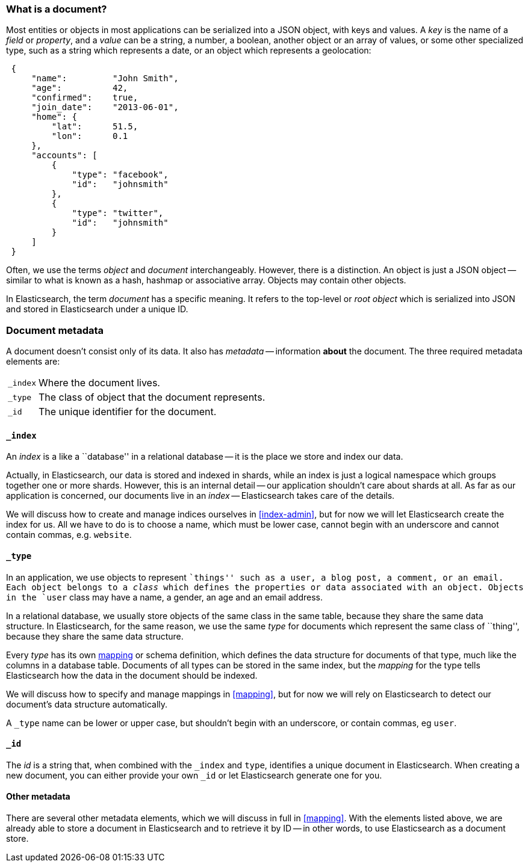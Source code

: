 [[document]]
=== What is a document?

Most entities or objects in most applications can be serialized into a
JSON object, with keys and values. A _key_ is the name of a
_field_ or _property_, and a _value_ can be a string, a number, a boolean,
another object or an array of values, or some other specialized type, such as
a string which represents a date, or an object which represents a geolocation:

[source,js]
--------------------------------------------------
 {
     "name":         "John Smith",
     "age":          42,
     "confirmed":    true,
     "join_date":    "2013-06-01",
     "home": {
         "lat":      51.5,
         "lon":      0.1
     },
     "accounts": [
         {
             "type": "facebook",
             "id":   "johnsmith"
         },
         {
             "type": "twitter",
             "id":   "johnsmith"
         }
     ]
 }
--------------------------------------------------


Often, we use the terms _object_ and _document_ interchangeably. However,
there is a distinction.  An object is just a JSON object -- similar to
what is known as a hash, hashmap or associative array. Objects may contain
other objects.

In Elasticsearch, the term _document_ has a specific meaning. It refers
to the top-level or _root object_ which is serialized into JSON and
stored in Elasticsearch under a unique ID.

=== Document metadata

A document doesn't consist only of its data. It also has
_metadata_ -- information *about* the document. The three required metadata
elements are:

[horizontal]
`_index`::  Where the document lives.
`_type`::   The class of object that the document represents.
`_id`::     The unique identifier for the document.

==== `_index`

An _index_ is a like a ``database'' in a relational database -- it is the place
we store and index our data.

Actually, in Elasticsearch, our data is stored and indexed in shards,
while an index is just a logical namespace which
groups together one or more shards. However, this is an internal detail --
our application shouldn't care about shards at all.  As far as our
application is concerned, our documents live in an _index_ -- Elasticsearch
takes care of the details.

****
We will discuss how to create and manage indices ourselves in <<index-admin>>,
but for now we will let Elasticsearch create the index for us.  All we have
to do is to choose a name, which must be lower case, cannot begin with
an underscore and cannot contain commas, e.g. `website`.
****

==== `_type`

In an application, we use objects to represent ``things'' such as a user,
a blog post, a comment, or an email. Each object belongs to a
_class_ which defines the properties or data associated with an object.
Objects in the `user` class may have a name, a gender, an age and an
email address.

In a relational database, we usually store objects of the same class in the same
table, because they share the same data structure. In Elasticsearch,
for the same reason, we use the same _type_ for documents which represent
the same class of ``thing'', because they share the same data structure.

Every _type_ has its own <<mapping,mapping>> or schema definition, which
defines the data structure for documents of that type, much like the columns
in a database table. Documents of all types can be stored
in the same index, but the _mapping_ for the type tells Elasticsearch
how the data in the document should be indexed.

We will discuss how to specify and manage mappings in <<mapping>>, but
for now we will rely on Elasticsearch to detect our document's data structure
automatically.

A `_type` name can be lower or upper case, but shouldn't begin with
an underscore, or contain commas, eg `user`.

==== `_id`

The _id_ is a string that, when combined with the `_index` and `type`,
identifies a unique document in Elasticsearch. When creating a new
document, you can either provide your own `_id` or let Elasticsearch
generate one for you.

==== Other metadata

There are several other metadata elements, which we will discuss
in full in <<mapping>>. With the elements listed above, we are already able
to store a document in Elasticsearch and to retrieve it by ID -- in other
words, to use Elasticsearch as a document store.

